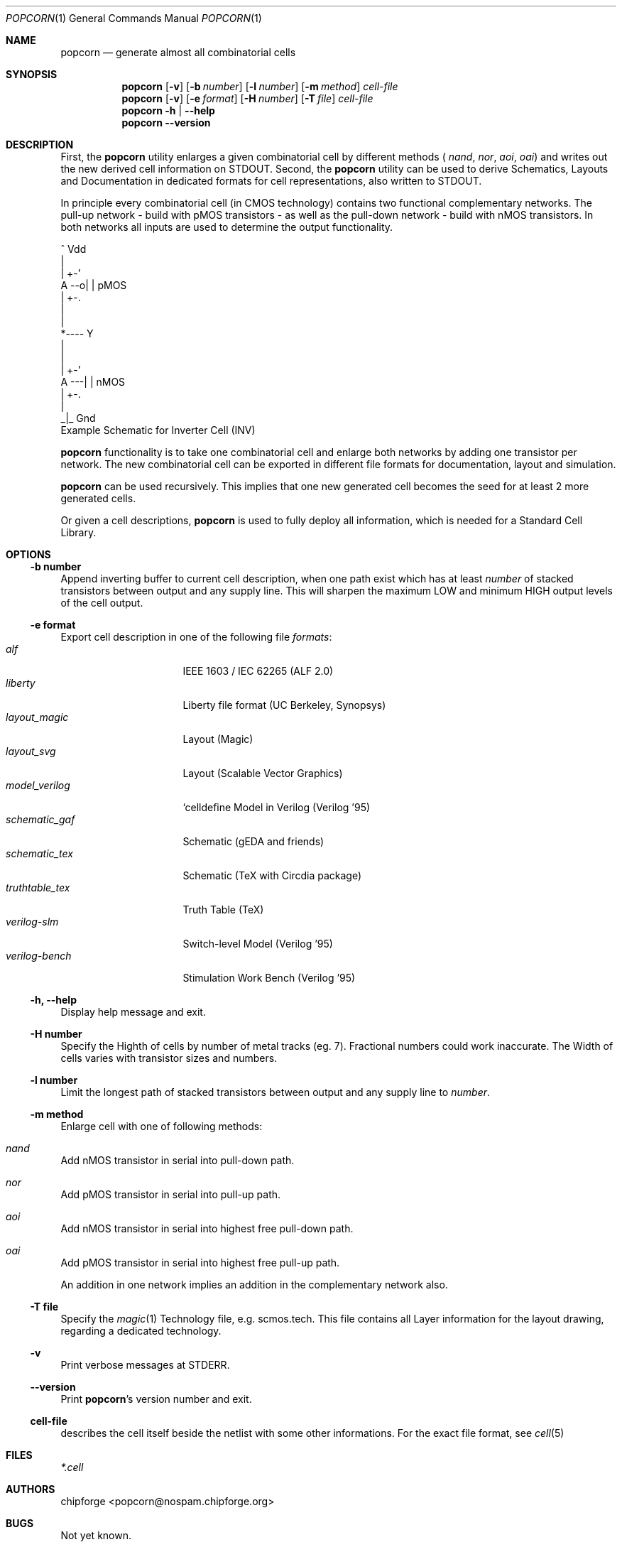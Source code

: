 .\" ************    LibreSilicon's StdCellLibrary   *******************
.\"
.\" Organisation:   Chipforge
.\"                 Germany / European Union
.\"
.\" Profile:        Chipforge focus on fine System-on-Chip Cores in
.\"                 Verilog HDL Code which are easy understandable and
.\"                 adjustable. For further information see
.\"                         www.chipforge.org
.\"                 there are projects from small cores up to PCBs, too.
.\"
.\" File:           StdCellLib/Tools/popcorn.1
.\"
.\" Purpose:        man 1 popcorn - classical Manual Page
.\"
.\" ************    `groff -t -mdoc`    *******************************
.\"
.\" ///////////////////////////////////////////////////////////////////
.\"
.\" Copyright (c)   2019 by
.\"                 chipforge - <popcorn@nospam.chipforge.org>
.\"
.\" This source file may be used and distributed without restriction
.\" provided that this copyright statement is not removed from the
.\" file and that any derivative work contains the original copyright
.\" notice and the associated disclaimer.
.\"
.\" This source is free software; you can redistribute it and/or modify
.\" it under the terms of the GNU General Public License as published by
.\" the Free Software Foundation; either version 3 of the License, or
.\" (at your option) any later version.
.\"
.\" This source is distributed in the hope that it will be useful,
.\" but WITHOUT ANY WARRANTY; without even the implied warranty of
.\" MERCHANTABILITY or FITNESS FOR A PARTICULAR PURPOSE. See the
.\" GNU General Public License for more details.
.\"
.\"  (__)  You should have received a copy of the GNU General Public
.\"  oo )  License along with this program; if not, write to the
.\"  /_/|  Free Software Foundation Inc., 51 Franklin St., 5th Floor,
.\"        Boston, MA 02110-1301, USA
.\"
.\" GNU General Public License v3.0 - http://www.gnu.org/licenses/gpl-3.0.html
.\" ///////////////////////////////////////////////////////////////////
.Dd April 12, 2019
.Dt POPCORN 1 "Standard Cell Library"
.Os LibreSilicon
.Sh NAME
.Nm popcorn
.Nd generate almost all combinatorial cells
.Sh SYNOPSIS
.Nm
.Op Fl v
.Op Fl b Ar number
.Op Fl l Ar number
.Op Fl m Ar method
.Ar cell-file
.Nm
.Op Fl v
.Op Fl e Ar format
.Op Fl H Ar number
.Op Fl T Ar file
.Ar cell-file
.Nm
.Fl h | \-help
.Nm
.Fl \-version
.Sh DESCRIPTION
First, the
.Nm
utility enlarges a given combinatorial cell by different methods (
.Em nand ,
.Em nor ,
.Em aoi ,
.Em oai )
and writes out the new derived cell information on
.Dv STDOUT .
Second, the
.Nm
utility can be used to derive Schematics, Layouts and Documentation in
dedicated formats for cell representations, also written to
.Dv STDOUT .
.Pp
In principle every combinatorial cell (in CMOS technology) contains two
functional complementary networks.
The pull-up network - build with pMOS transistors - as well as the pull-down
network - build with nMOS transistors.
In both networks all inputs are used to determine the output functionality.
.Pp
.RS
.Bd -literal
            ^ Vdd
            |
        | +-'
   A --o| |     pMOS
        | +-.
            |
            |
            *---- Y
            |
            |
        | +-'
   A ---| |     nMOS
        | +-.
            |
           _|_ Gnd
.Ed
Example Schematic for Inverter Cell (INV)
.Pp
.RE
.Nm
functionality is to take one combinatorial cell and enlarge both networks
by adding one transistor per network.
The new combinatorial cell can be exported in different file formats for
documentation, layout and simulation.
.Pp
.Nm
can be used recursively.
This implies that one new generated cell becomes the seed for at least 2
more generated cells.
.Pp
Or given a cell descriptions,
.Nm
is used to fully deploy all information, which is needed for a Standard
Cell Library.
.Sh OPTIONS
.Ss \-b number
Append inverting buffer to current cell description, when one path exist
which has at least
.Em number
of stacked transistors between output and any supply line.
This will sharpen the maximum LOW and minimum HIGH output levels of the
cell output.
.Ss \-e format
Export cell description in one of the following file
.Em formats :
.Bl -tag -width 14n -compact
.It Em alf
IEEE 1603 / IEC 62265 (ALF 2.0)
.It Em liberty
Liberty file format (UC Berkeley, Synopsys)
.It Em layout_magic
Layout (Magic)
.It Em layout_svg
Layout (Scalable Vector Graphics)
.It Em model_verilog
`celldefine Model in Verilog (Verilog '95)
.It Em schematic_gaf
Schematic (gEDA and friends)
.It Em schematic_tex
Schematic (TeX with Circdia package)
.It Em truthtable_tex
Truth Table (TeX)
.It Em verilog-slm
Switch-level Model (Verilog '95)
.It Em verilog-bench
Stimulation Work Bench (Verilog '95)
.El
.Ss \-h, \-\-help
Display help message and exit.
.Ss \-H number
Specify the Highth of cells by number of metal tracks (eg. 7). Fractional
numbers could work inaccurate. The Width of cells varies with transistor
sizes and numbers.
.Ss \-l number
Limit the longest path of stacked transistors between output and any supply
line to
.Em number .
.Ss \-m method
Enlarge cell with one of following methods:
.Bl -ohang
.It Em nand
Add nMOS transistor in serial into pull-down path.
.It Em nor
Add pMOS transistor in serial into pull-up path.
.It Em aoi
Add nMOS transistor in serial into highest free pull-down path.
.It Em oai
Add pMOS transistor in serial into highest free pull-up path.
.El
.Pp
An addition in one network implies an addition in the complementary network also.
.Ss \-T file
Specify the
.Xr magic 1
Technology file, e.g.
.Dv scmos.tech .
This file contains all Layer information for the layout drawing, regarding
a dedicated technology.
.Ss \-v
Print verbose messages at
.Dv STDERR .
.Ss \-\-version
Print
.Nm Ns 's
version number and exit.
.Ss cell-file
describes the cell itself beside the netlist with some other informations.
For the exact file format, see
.Xr cell 5
.Sh FILES
.Pa *.cell
.Sh AUTHORS
.An chipforge Aq popcorn@nospam.chipforge.org
.Sh BUGS
Not yet known.
.Sh COPYRIGHT
Copyright (c) 2018-2019 Author and Contributors.
.Pp
GNU General Public License v3.0
.UR
http://www.gnu.org/licenses/gpl-3.0.html
.UE
.Sh SEE ALSO
.Xr cell 5
and
.UR
https://github.com/chipforge/StdCellLib
.UE
for current version and others auxilary tools around.
